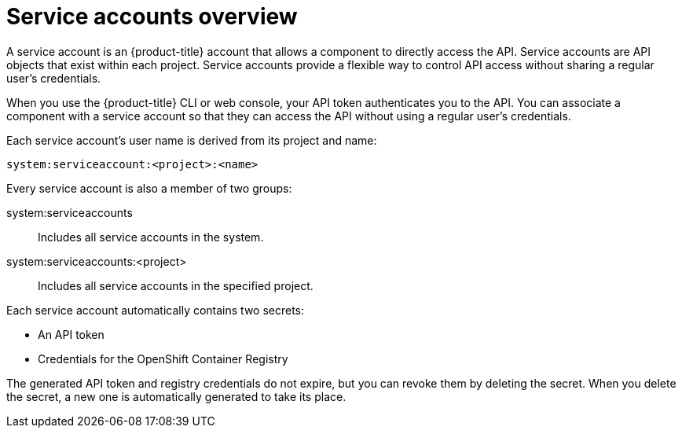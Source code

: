 // Module included in the following assemblies:
//
// * authentication/using-service-accounts.adoc

[id='service-accounts-overview-{context}']
= Service accounts overview

A service account is an {product-title} account that allows a component to
directly access the API. Service accounts are API objects that exist within each project.
Service accounts provide a flexible way to control API
access without sharing a regular user's credentials.

When you use the {product-title} CLI or web console, your API token
authenticates you to the API. You can associate a component with a service account
so that they can access the API without using a regular user's credentials.
ifdef::openshift-online,openshift-origin,openshift-dedicated,openshift-enterprise[]
For example, service accounts can allow:

* Replication controllers to make API calls to create or delete pods.
* Applications inside containers to make API calls for discovery purposes.
* External applications to make API calls for monitoring or integration purposes.
endif::[]

Each service account's user name is derived from its project and name:

----
system:serviceaccount:<project>:<name>
----

Every service account is also a member of two groups:

system:serviceaccounts:: Includes all service accounts in the system.
system:serviceaccounts:<project>:: Includes all service accounts in the
specified project.

Each service account automatically contains two secrets:

* An API token
* Credentials for the OpenShift Container Registry

The generated API token and registry credentials do not expire, but you can
revoke them by deleting the secret. When you delete the secret, a new one is
automatically generated to take its place.
